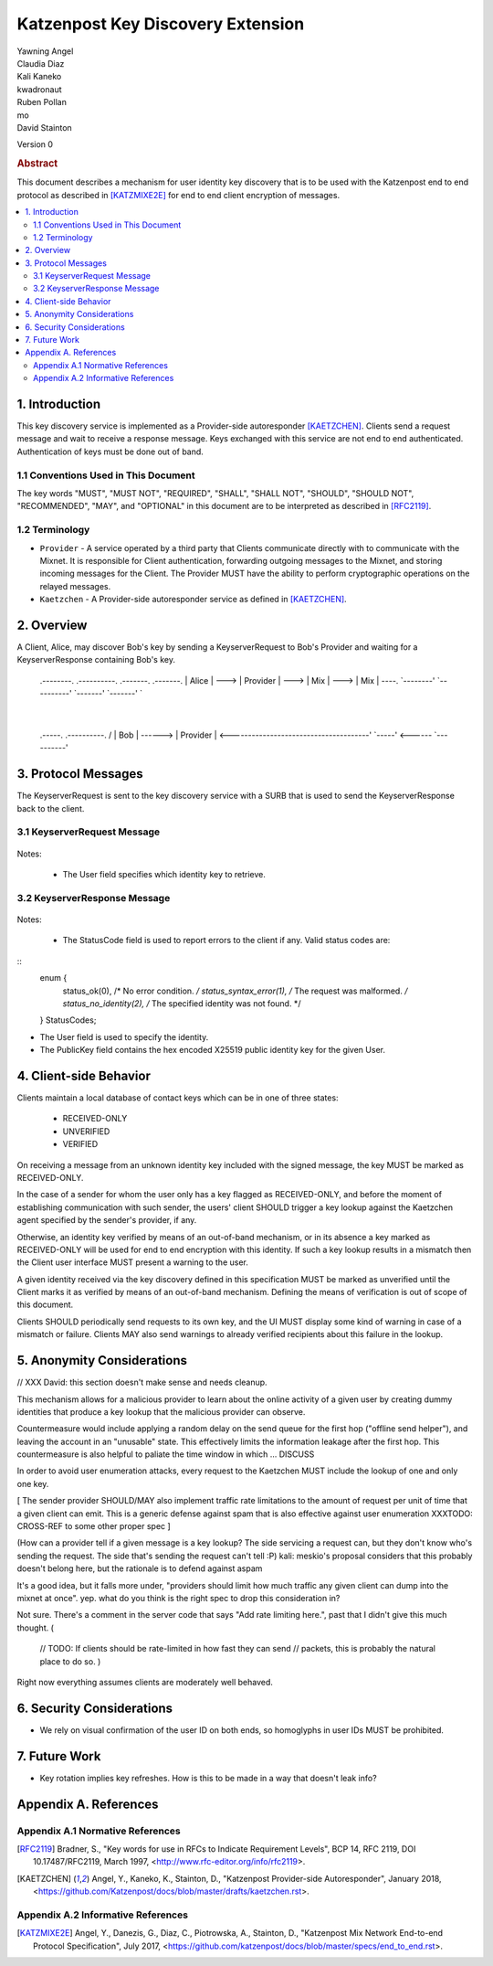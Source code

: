 Katzenpost Key Discovery Extension
******************************

| Yawning Angel
| Claudia Diaz
| Kali Kaneko
| kwadronaut
| Ruben Pollan
| mo
| David Stainton

Version 0

.. rubric:: Abstract

This document describes a mechanism for user identity key discovery
that is to be used with the Katzenpost end to end protocol as
described in [KATZMIXE2E]_ for end to end client encryption of
messages.

.. contents:: :local:

1. Introduction
===============

This key discovery service is implemented as a Provider-side
autoresponder [KAETZCHEN]_. Clients send a request message and wait
to receive a response message. Keys exchanged with this service
are not end to end authenticated. Authentication of keys must be
done out of band.

1.1 Conventions Used in This Document
-------------------------------------

The key words "MUST", "MUST NOT", "REQUIRED", "SHALL", "SHALL NOT",
"SHOULD", "SHOULD NOT", "RECOMMENDED", "MAY", and "OPTIONAL" in this
document are to be interpreted as described in [RFC2119]_.

1.2 Terminology
---------------

* ``Provider`` - A service operated by a third party that Clients
  communicate directly with to communicate with the Mixnet. It is
  responsible for Client authentication, forwarding outgoing
  messages to the Mixnet, and storing incoming messages for the
  Client. The Provider MUST have the ability to perform
  cryptographic operations on the relayed messages.

* ``Kaetzchen`` - A Provider-side autoresponder service as defined in
  [KAETZCHEN]_.

2. Overview
===========

A Client, Alice, may discover Bob's key by sending a
KeyserverRequest to Bob's Provider and waiting for a KeyserverResponse
containing Bob's key.

   .. code::
   .--------.        .----------.        .-------.        .-------.
   | Alice  |  --->  | Provider |  --->  |  Mix  |  --->  |  Mix  |  ----.
   `--------'        `----------'        `-------'        `-------'       `\
                                                                            |
   .-----.           .----------.                                          /
   | Bob |  ------>  | Provider |  <--------------------------------------'
   `-----'  <------  `----------'

3. Protocol Messages
====================

The KeyserverRequest is sent to the key discovery service with a
SURB that is used to send the KeyserverResponse back to the client.

3.1 KeyserverRequest Message
----------------------------

   .. code::
      {
        "Version": 0,
        "User": "Alice"
      }

Notes:

 * The User field specifies which identity key to retrieve.

3.2 KeyserverResponse Message
-----------------------------

   .. code::
      {
        "Version": 0,
        "StatusCode": 0,
        "User": "Alice",
        "PublicKey": "33BB41546AF0CC576AFA631D28B6A6CDFE4DF36CAF9038B942E3A32AC433667D"
      }

Notes:

 * The StatusCode field is used to report errors to the client if any. Valid status codes are:

::
       enum {
           status_ok(0),            /* No error condition. */
           status_syntax_error(1),  /* The request was malformed. */
           status_no_identity(2),   /* The specified identity was not found. */
       } StatusCodes;

* The User field is used to specify the identity.
* The PublicKey field contains the hex encoded X25519 public
  identity key for the given User.

4. Client-side Behavior
=======================

Clients maintain a local database of contact keys which
can be in one of three states:

   * RECEIVED-ONLY
   * UNVERIFIED
   * VERIFIED

On receiving a message from an unknown identity key included with
the signed message, the key MUST be marked as RECEIVED-ONLY.

In the case of a sender for whom the user only has a key flagged as
RECEIVED-ONLY, and before the moment of establishing communication
with such sender, the users' client SHOULD trigger a key lookup
against the Kaetzchen agent specified by the sender's provider, if
any.

Otherwise, an identity key verified by means of an out-of-band
mechanism, or in its absence a key marked as RECEIVED-ONLY will be
used for end to end encryption with this identity. If such a key
lookup results in a mismatch then the Client user interface MUST
present a warning to the user.

A given identity received via the key discovery defined in this
specification MUST be marked as unverified until the Client marks
it as verified by means of an out-of-band mechanism. Defining the
means of verification is out of scope of this document.

Clients SHOULD periodically send requests to its own key, and the
UI MUST display some kind of warning in case of a mismatch or
failure. Clients MAY also send warnings to already verified
recipients about this failure in the lookup.

5. Anonymity Considerations
===========================

// XXX David: this section doesn't make sense and needs cleanup.

This mechanism allows for a malicious provider to learn about the
online activity of a given user by creating dummy identities that
produce a key lookup that the malicious provider can observe.

Countermeasure would include applying a random delay on the send
queue for the first hop ("offline send helper"), and leaving the
account in an "unusable" state. This effectively limits the
information leakage after the first hop. This countermeasure is
also helpful to paliate the time window in which ... DISCUSS

In order to avoid user enumeration attacks, every request to the
Kaetzchen MUST include the lookup of one and only one key.

[ The sender provider SHOULD/MAY also implement traffic rate
limitations to the amount of request per unit of time that a given
client can emit. This is a generic defense against spam that is
also effective against user enumeration XXXTODO: CROSS-REF to some
other proper spec ]

(How can a provider tell if a given message is a key lookup? The
side servicing a request can, but they don't know who's sending the
request.  The side that's sending the request can't tell :P) kali:
meskio's proposal considers that this probably doesn't belong here,
but the rationale is to defend against aspam

It's a good idea, but it falls more under, "providers should limit
how much traffic any given client can dump into the mixnet at
once".  yep. what do you think is the right spec to drop this
consideration in?

Not sure.  There's a comment in the server code that says "Add rate
limiting here.", past that I didn't give this much thought. (

    // TODO: If clients should be rate-limited in how fast they can
    send // packets, this is probably the natural place to do so.
    )

Right now everything assumes clients are moderately well behaved.

6. Security Considerations
==========================

* We rely on visual confirmation of the user ID on both ends, so
  homoglyphs in user IDs MUST be prohibited.

7. Future Work
==============

* Key rotation implies key refreshes. How is this to be made in a
  way that doesn't leak info?

Appendix A. References
======================

Appendix A.1 Normative References
---------------------------------

.. [RFC2119]   Bradner, S., "Key words for use in RFCs to Indicate
               Requirement Levels", BCP 14, RFC 2119,
               DOI 10.17487/RFC2119, March 1997,
               <http://www.rfc-editor.org/info/rfc2119>.

.. [KAETZCHEN]  Angel, Y., Kaneko, K., Stainton, D.,
                "Katzenpost Provider-side Autoresponder", January 2018,
                <https://github.com/Katzenpost/docs/blob/master/drafts/kaetzchen.rst>.

Appendix A.2 Informative References
-----------------------------------

.. [KATZMIXE2E]  Angel, Y., Danezis, G., Diaz, C., Piotrowska, A., Stainton, D.,
                 "Katzenpost Mix Network End-to-end Protocol Specification", July 2017,
                 <https://github.com/katzenpost/docs/blob/master/specs/end_to_end.rst>.
